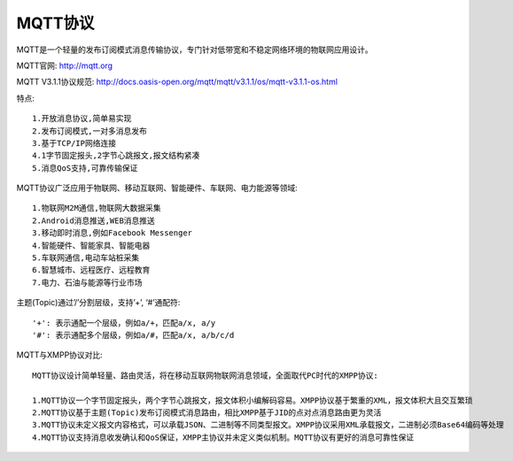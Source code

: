 MQTT协议
============


MQTT是一个轻量的发布订阅模式消息传输协议，专门针对低带宽和不稳定网络环境的物联网应用设计。


MQTT官网: http://mqtt.org

MQTT V3.1.1协议规范: http://docs.oasis-open.org/mqtt/mqtt/v3.1.1/os/mqtt-v3.1.1-os.html

特点::

  1.开放消息协议,简单易实现
  2.发布订阅模式,一对多消息发布
  3.基于TCP/IP网络连接
  4.1字节固定报头,2字节心跳报文,报文结构紧凑
  5.消息QoS支持,可靠传输保证

MQTT协议广泛应用于物联网、移动互联网、智能硬件、车联网、电力能源等领域::

  1.物联网M2M通信,物联网大数据采集
  2.Android消息推送,WEB消息推送
  3.移动即时消息,例如Facebook Messenger
  4.智能硬件、智能家具、智能电器
  5.车联网通信,电动车站桩采集
  6.智慧城市、远程医疗、远程教育
  7.电力、石油与能源等行业市场

主题(Topic)通过’/’分割层级，支持’+’, ‘#’通配符::

  '+': 表示通配一个层级，例如a/+，匹配a/x, a/y
  '#': 表示通配多个层级，例如a/#，匹配a/x, a/b/c/d


MQTT与XMPP协议对比::

  MQTT协议设计简单轻量、路由灵活，将在移动互联网物联网消息领域，全面取代PC时代的XMPP协议:

  1.MQTT协议一个字节固定报头，两个字节心跳报文，报文体积小编解码容易。XMPP协议基于繁重的XML，报文体积大且交互繁琐
  2.MQTT协议基于主题(Topic)发布订阅模式消息路由，相比XMPP基于JID的点对点消息路由更为灵活
  3.MQTT协议未定义报文内容格式，可以承载JSON、二进制等不同类型报文。XMPP协议采用XML承载报文，二进制必须Base64编码等处理
  4.MQTT协议支持消息收发确认和QoS保证，XMPP主协议并未定义类似机制。MQTT协议有更好的消息可靠性保证














